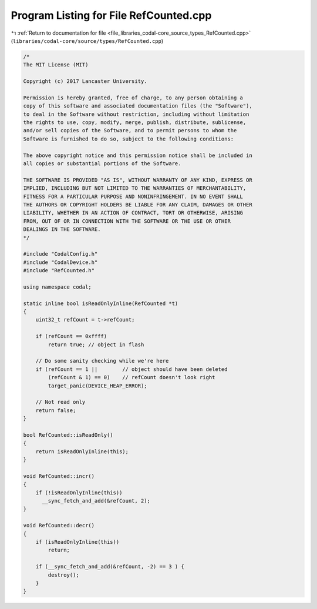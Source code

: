 
.. _program_listing_file_libraries_codal-core_source_types_RefCounted.cpp:

Program Listing for File RefCounted.cpp
=======================================

|exhale_lsh| :ref:`Return to documentation for file <file_libraries_codal-core_source_types_RefCounted.cpp>` (``libraries/codal-core/source/types/RefCounted.cpp``)

.. |exhale_lsh| unicode:: U+021B0 .. UPWARDS ARROW WITH TIP LEFTWARDS

.. code-block:: cpp

   /*
   The MIT License (MIT)
   
   Copyright (c) 2017 Lancaster University.
   
   Permission is hereby granted, free of charge, to any person obtaining a
   copy of this software and associated documentation files (the "Software"),
   to deal in the Software without restriction, including without limitation
   the rights to use, copy, modify, merge, publish, distribute, sublicense,
   and/or sell copies of the Software, and to permit persons to whom the
   Software is furnished to do so, subject to the following conditions:
   
   The above copyright notice and this permission notice shall be included in
   all copies or substantial portions of the Software.
   
   THE SOFTWARE IS PROVIDED "AS IS", WITHOUT WARRANTY OF ANY KIND, EXPRESS OR
   IMPLIED, INCLUDING BUT NOT LIMITED TO THE WARRANTIES OF MERCHANTABILITY,
   FITNESS FOR A PARTICULAR PURPOSE AND NONINFRINGEMENT. IN NO EVENT SHALL
   THE AUTHORS OR COPYRIGHT HOLDERS BE LIABLE FOR ANY CLAIM, DAMAGES OR OTHER
   LIABILITY, WHETHER IN AN ACTION OF CONTRACT, TORT OR OTHERWISE, ARISING
   FROM, OUT OF OR IN CONNECTION WITH THE SOFTWARE OR THE USE OR OTHER
   DEALINGS IN THE SOFTWARE.
   */
   
   #include "CodalConfig.h"
   #include "CodalDevice.h"
   #include "RefCounted.h"
   
   using namespace codal;
   
   static inline bool isReadOnlyInline(RefCounted *t)
   {
       uint32_t refCount = t->refCount;
   
       if (refCount == 0xffff)
           return true; // object in flash
   
       // Do some sanity checking while we're here
       if (refCount == 1 ||        // object should have been deleted
           (refCount & 1) == 0)    // refCount doesn't look right
           target_panic(DEVICE_HEAP_ERROR);
   
       // Not read only
       return false;
   }
   
   bool RefCounted::isReadOnly()
   {
       return isReadOnlyInline(this);
   }
   
   void RefCounted::incr()
   {
       if (!isReadOnlyInline(this))
         __sync_fetch_and_add(&refCount, 2);
   }
   
   void RefCounted::decr()
   {
       if (isReadOnlyInline(this))
           return;
   
       if (__sync_fetch_and_add(&refCount, -2) == 3 ) {
           destroy();
       }
   }
